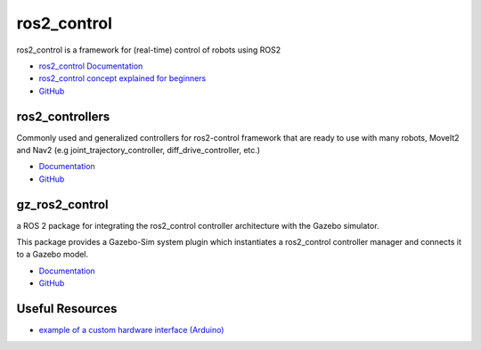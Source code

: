 ============
ros2_control
============
ros2_control is a framework for (real-time) control of robots using ROS2

* `ros2_control Documentation <https://control.ros.org/rolling/index.html>`_
* `ros2_control concept explained for beginners <https://masum919.github.io/ros2_control_explained/>`_
* `GitHub <https://github.com/ros-controls/ros2_control>`_


ros2_controllers
================
Commonly used and generalized controllers for ros2-control framework that are ready to use 
with many robots, MoveIt2 and Nav2 (e.g joint_trajectory_controller, diff_drive_controller, etc.)

* `Documentation <https://control.ros.org/rolling/doc/ros2_controllers/doc/controllers_index.html>`_
* `GitHub <https://github.com/ros-controls/ros2_controllers>`_

gz_ros2_control
===============
a ROS 2 package for integrating the ros2_control controller architecture with the Gazebo simulator.

This package provides a Gazebo-Sim system plugin which instantiates a ros2_control controller manager 
and connects it to a Gazebo model.

* `Documentation <https://control.ros.org/rolling/doc/gz_ros2_control/doc/index.html>`_
* `GitHub <https://github.com/ros-controls/gz_ros2_control>`_


Useful Resources
================

* `example of a custom hardware interface (Arduino) <https://github.com/masum919/ros2_control_custom_hardware_interface>`_
